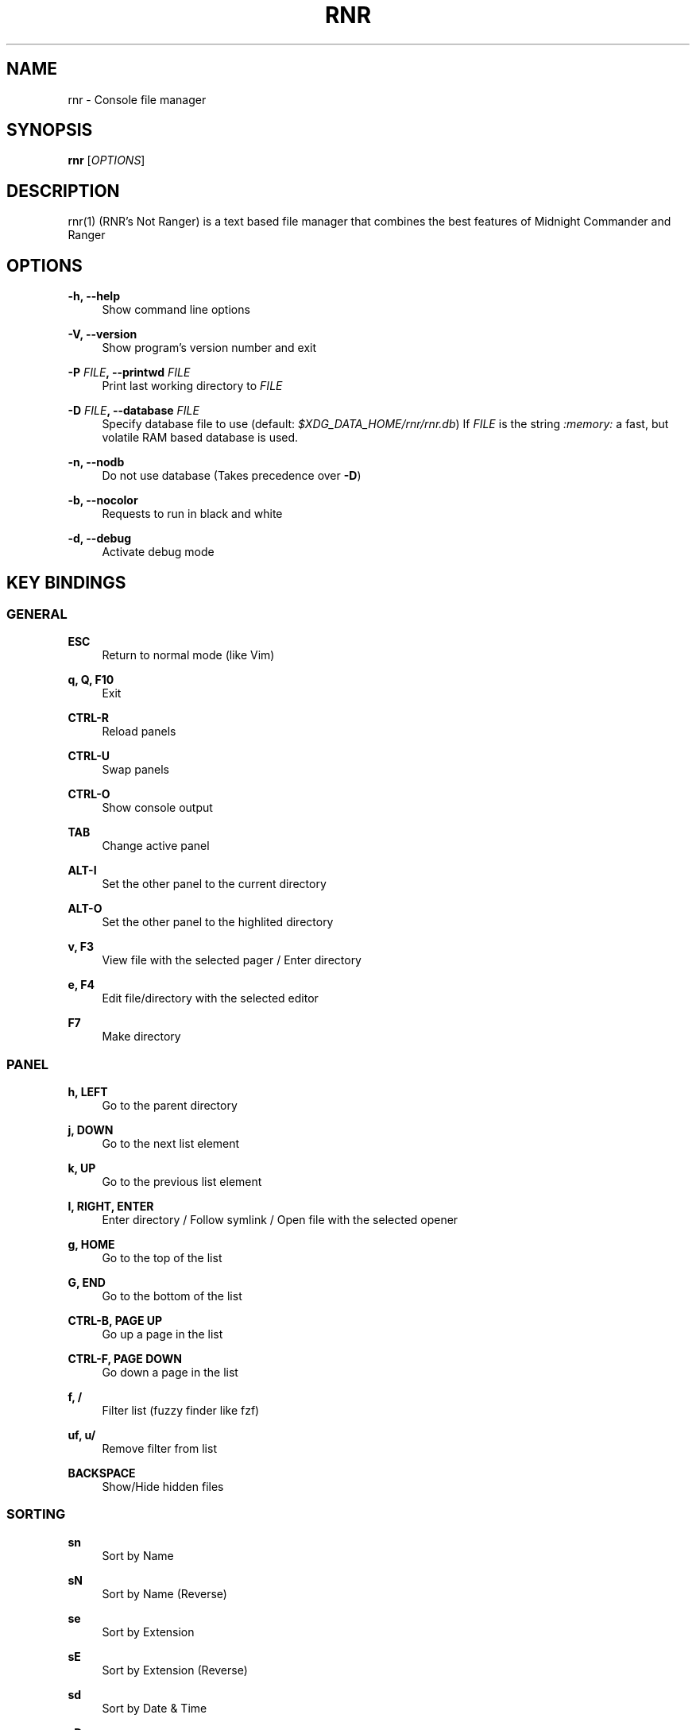 '\" t
.\"     Title: rnr
.\"    Author: Franco Bugnano
.\" Generator: DocBook XSL Stylesheets vsnapshot <http://docbook.sf.net/>
.\"      Date: 2020-07-30
.\"    Manual: rnr manual
.\"    Source: rnr 0.4.1
.\"  Language: English
.\"
.TH "RNR" "1" "2020\-07\-30" "rnr 0\&.4\&.1" "rnr manual"
.\" -----------------------------------------------------------------
.\" * Define some portability stuff
.\" -----------------------------------------------------------------
.\" ~~~~~~~~~~~~~~~~~~~~~~~~~~~~~~~~~~~~~~~~~~~~~~~~~~~~~~~~~~~~~~~~~
.\" http://bugs.debian.org/507673
.\" http://lists.gnu.org/archive/html/groff/2009-02/msg00013.html
.\" ~~~~~~~~~~~~~~~~~~~~~~~~~~~~~~~~~~~~~~~~~~~~~~~~~~~~~~~~~~~~~~~~~
.ie \n(.g .ds Aq \(aq
.el       .ds Aq '
.\" -----------------------------------------------------------------
.\" * set default formatting
.\" -----------------------------------------------------------------
.\" disable hyphenation
.nh
.\" disable justification (adjust text to left margin only)
.ad l
.\" -----------------------------------------------------------------
.\" * MAIN CONTENT STARTS HERE *
.\" -----------------------------------------------------------------
.SH "NAME"
rnr \- Console file manager
.SH "SYNOPSIS"
.sp
\fBrnr\fR [\fIOPTIONS\fR]
.SH "DESCRIPTION"
.sp
rnr(1) (RNR\(cqs Not Ranger) is a text based file manager that combines the best features of Midnight Commander and Ranger
.SH "OPTIONS"
.PP
\fB\-h, \-\-help\fR
.RS 4
Show command line options
.RE
.PP
\fB\-V, \-\-version\fR
.RS 4
Show program\(cqs version number and exit
.RE
.PP
\fB\-P\fR \fIFILE\fR\fB, \-\-printwd\fR \fIFILE\fR
.RS 4
Print last working directory to
\fIFILE\fR
.RE
.PP
\fB\-D\fR \fIFILE\fR\fB, \-\-database\fR \fIFILE\fR
.RS 4
Specify database file to use (default:
\fI$XDG_DATA_HOME/rnr/rnr\&.db\fR) If
\fIFILE\fR
is the string
\fI:memory:\fR
a fast, but volatile RAM based database is used\&.
.RE
.PP
\fB\-n, \-\-nodb\fR
.RS 4
Do not use database (Takes precedence over
\fB\-D\fR)
.RE
.PP
\fB\-b, \-\-nocolor\fR
.RS 4
Requests to run in black and white
.RE
.PP
\fB\-d, \-\-debug\fR
.RS 4
Activate debug mode
.RE
.SH "KEY BINDINGS"
.SS "GENERAL"
.PP
\fBESC\fR
.RS 4
Return to normal mode (like Vim)
.RE
.PP
\fBq, Q, F10\fR
.RS 4
Exit
.RE
.PP
\fBCTRL\-R\fR
.RS 4
Reload panels
.RE
.PP
\fBCTRL\-U\fR
.RS 4
Swap panels
.RE
.PP
\fBCTRL\-O\fR
.RS 4
Show console output
.RE
.PP
\fBTAB\fR
.RS 4
Change active panel
.RE
.PP
\fBALT\-I\fR
.RS 4
Set the other panel to the current directory
.RE
.PP
\fBALT\-O\fR
.RS 4
Set the other panel to the highlited directory
.RE
.PP
\fBv, F3\fR
.RS 4
View file with the selected pager / Enter directory
.RE
.PP
\fBe, F4\fR
.RS 4
Edit file/directory with the selected editor
.RE
.PP
\fBF7\fR
.RS 4
Make directory
.RE
.SS "PANEL"
.PP
\fBh, LEFT\fR
.RS 4
Go to the parent directory
.RE
.PP
\fBj, DOWN\fR
.RS 4
Go to the next list element
.RE
.PP
\fBk, UP\fR
.RS 4
Go to the previous list element
.RE
.PP
\fBl, RIGHT, ENTER\fR
.RS 4
Enter directory / Follow symlink / Open file with the selected opener
.RE
.PP
\fBg, HOME\fR
.RS 4
Go to the top of the list
.RE
.PP
\fBG, END\fR
.RS 4
Go to the bottom of the list
.RE
.PP
\fBCTRL\-B, PAGE UP\fR
.RS 4
Go up a page in the list
.RE
.PP
\fBCTRL\-F, PAGE DOWN\fR
.RS 4
Go down a page in the list
.RE
.PP
\fBf, /\fR
.RS 4
Filter list (fuzzy finder like
fzf)
.RE
.PP
\fBuf, u/\fR
.RS 4
Remove filter from list
.RE
.PP
\fBBACKSPACE\fR
.RS 4
Show/Hide hidden files
.RE
.SS "SORTING"
.PP
\fBsn\fR
.RS 4
Sort by Name
.RE
.PP
\fBsN\fR
.RS 4
Sort by Name (Reverse)
.RE
.PP
\fBse\fR
.RS 4
Sort by Extension
.RE
.PP
\fBsE\fR
.RS 4
Sort by Extension (Reverse)
.RE
.PP
\fBsd\fR
.RS 4
Sort by Date & Time
.RE
.PP
\fBsD\fR
.RS 4
Sort by Date & Time (Reverse)
.RE
.PP
\fBss\fR
.RS 4
Sort by Size
.RE
.PP
\fBsS\fR
.RS 4
Sort by Size (Reverse)
.RE
.SS "BOOKMARKS"
.PP
\fBm\fR\fIKEY\fR
.RS 4
Add current directory to the bookmark named
\fIKEY\fR
.RE
.PP
\fB\*(Aq\fR\fIKEY\fR
.RS 4
Go to the bookmark named
\fIKEY\fR
.RE
.PP
\fB\*(Aq\*(Aq\fR
.RS 4
Go to the previous directory (2 times \*(Aq, not ")
.RE
.SS "RENAME"
.PP
\fBr, cc, cw\fR
.RS 4
Rename file (replace)
.RE
.PP
\fBce\fR
.RS 4
Rename file (replace before extension)
.RE
.PP
\fBi, I\fR
.RS 4
Rename file (insert)
.RE
.PP
\fBa\fR
.RS 4
Rename file (append before extension)
.RE
.PP
\fBA\fR
.RS 4
Rename file (append after extension)
.RE
.SS "SELECT (TAG) FILES"
.PP
\fBINSERT, SPACE\fR
.RS 4
Toggle tag on selected file
.RE
.PP
\fB*\fR
.RS 4
Toggle tag on all files
.RE
.PP
\fB+\fR
.RS 4
Tag files that match the shell wildcard pattern
.RE
.PP
\fB\-, \e\fR
.RS 4
Untag files that match the shell wildcard pattern
.RE
.PP
\fBuv\fR
.RS 4
Untag all files
.RE
.SS "OPERATIONS ON TAGGED FILES"
.PP
\fBF5\fR
.RS 4
Copy tagged files (or selected file)
.RE
.PP
\fBF6\fR
.RS 4
Move tagged files (or selected file)
.RE
.PP
\fBF8\fR
.RS 4
Delete tagged files (or selected file)
.RE
.SS "SHELL"
.PP
\fB:, !\fR
.RS 4
Execute a shell command
.RE
.SH "SUBSTITUTIONS"
.sp
The following substitutions are available for the shell, rename, copy and move commands:
.PP
\fI%f\fR
.RS 4
The current file
.RE
.PP
\fI%n\fR
.RS 4
The current file name without extension
.RE
.PP
\fI%e\fR
.RS 4
The current file extension (including the leading \&.)
.RE
.PP
\fI%d\fR
.RS 4
The full path of the current directory
.RE
.PP
\fI%b\fR
.RS 4
The name of the current directory (basename)
.RE
.PP
\fI%s, %t\fR
.RS 4
The tagged files
.RE
.PP
\fI%F\fR
.RS 4
The file in the other panel
.RE
.PP
\fI%N\fR
.RS 4
The name of the file in the other panel without extension
.RE
.PP
\fI%E\fR
.RS 4
The extension of the file in the other panel (including the leading \&.)
.RE
.PP
\fI%D\fR
.RS 4
The full path of the directory of the other panel
.RE
.PP
\fI%B\fR
.RS 4
The name of the directory of the other panel (basename)
.RE
.PP
\fI%S, %T\fR
.RS 4
The tagged files of the other panel
.RE
.PP
\fI%%\fR
.RS 4
The % character
.RE
.sp
There is no need to enclose these substitutions in quotes
.SS "EXAMPLE"
.PP
\fB!\fRmpv \fI%t\fR
.RS 4
Opens the tagged files with mpv
.RE
.SH "FILES"
.sp
rnr(1) respects the XDG Base Directory specification\&. If the \fI$XDG_CONFIG_HOME\fR environment variable is not set, the default \fI~/\&.config\fR directory will be used instead\&.
.PP
\fI$XDG_CONFIG_HOME/rnr/config\&.py\fR
.RS 4
The rnr(1) configuration file
.RE
.PP
\fI$XDG_CONFIG_HOME/rnr/bookmarks\fR
.RS 4
The currently saved bookmarks
.RE
.PP
\fI/usr/bin/rnr\fR
.RS 4
The main executable
.RE
.PP
\fI/usr/bin/rnrview\fR
.RS 4
The internal viewer as a standalone executable
.RE
.PP
\fI/usr/share/rnr/rnr\&.fish\fR
.RS 4
Copy this file to
\fI~/\&.config/fish/functions/\fR
to cd to the last directory when using the fish shell
.RE
.PP
\fI/usr/share/rnr/rnr\&.sh\fR
.RS 4
Source this file in
\fI~/\&.bashrc\fR
to cd to the last directory when using bash
.RE
.SH "RESOURCES"
.sp
GitHub: https://github\&.com/bugnano/rnr
.sp
PyPI: https://pypi\&.org/project/rnr/
.SH "SEE ALSO"
.sp
rnrview(1)
.SH "COPYING"
.sp
Copyright (C) 2020 Franco Bugnano\&. Free use of this software is granted under the terms of the GNU General Public License (GPL)\&.
.SH "AUTHOR"
.PP
\fBFranco Bugnano\fR
.RS 4
Author.
.RE
